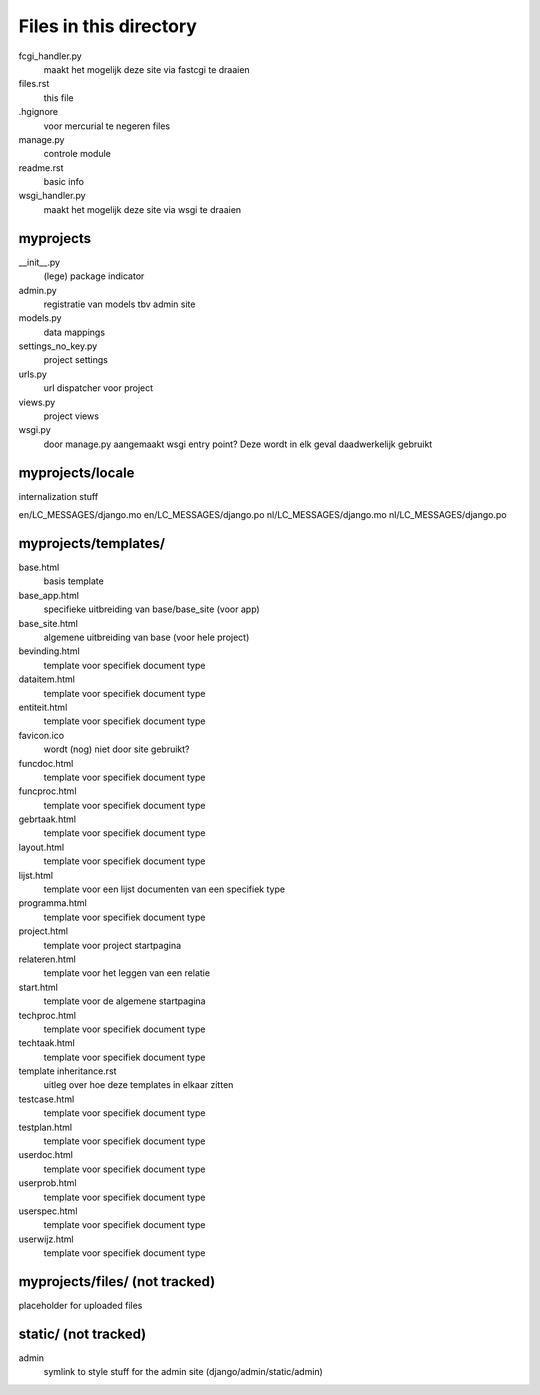 Files in this directory
=======================

fcgi_handler.py
    maakt het mogelijk deze site via fastcgi te draaien
files.rst
    this file
.hgignore
    voor mercurial te negeren files
manage.py
    controle module
readme.rst
    basic info
wsgi_handler.py
    maakt het mogelijk deze site via wsgi te draaien

myprojects
..........

__init__.py
    (lege) package indicator
admin.py
    registratie van models tbv admin site
models.py
    data mappings
settings_no_key.py
    project settings
urls.py
     url dispatcher voor project
views.py
    project views
wsgi.py
    door manage.py aangemaakt wsgi entry point? Deze wordt in elk geval daadwerkelijk gebruikt

myprojects/locale
.................
internalization stuff

en/LC_MESSAGES/django.mo
en/LC_MESSAGES/django.po
nl/LC_MESSAGES/django.mo
nl/LC_MESSAGES/django.po

myprojects/templates/
...................

base.html
    basis template
base_app.html
    specifieke uitbreiding van base/base_site (voor app)
base_site.html
    algemene uitbreiding van base (voor hele project)
bevinding.html
    template voor specifiek document type
dataitem.html
    template voor specifiek document type
entiteit.html
    template voor specifiek document type
favicon.ico
    wordt (nog) niet door site gebruikt?
funcdoc.html
    template voor specifiek document type
funcproc.html
    template voor specifiek document type
gebrtaak.html
    template voor specifiek document type
layout.html
    template voor specifiek document type
lijst.html
    template voor een lijst documenten van een specifiek type
programma.html
    template voor specifiek document type
project.html
    template voor project startpagina
relateren.html
    template voor het leggen van een relatie
start.html
    template voor de algemene startpagina
techproc.html
    template voor specifiek document type
techtaak.html
    template voor specifiek document type
template inheritance.rst
    uitleg over hoe deze templates in elkaar zitten
testcase.html
    template voor specifiek document type
testplan.html
    template voor specifiek document type
userdoc.html
    template voor specifiek document type
userprob.html
    template voor specifiek document type
userspec.html
    template voor specifiek document type
userwijz.html
    template voor specifiek document type

myprojects/files/ (not tracked)
.................
placeholder for uploaded files


static/ (not tracked)
.......
admin
    symlink to style stuff for the admin site (django/admin/static/admin)
